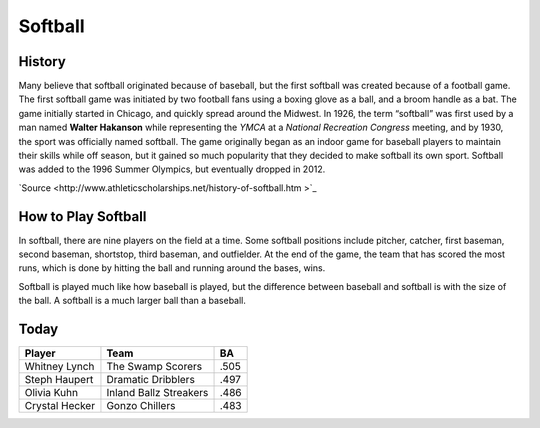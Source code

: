 Softball
========

.. image:: softball.png
   :height: 150px
   :width: 150px
   :scale: 100 %
   :alt: alternate text
   :align: center

History
-------
Many believe that softball originated because of baseball, but the first softball was created because of a football game. The first softball game was initiated by two football fans using a boxing glove as a ball, and a broom handle as a bat. The game initially started in Chicago, and quickly spread around the Midwest. In 1926, the term “softball” was first used by a man named **Walter Hakanson** while representing the *YMCA* at a *National Recreation Congress* meeting, and by 1930, the sport was officially named softball. The game originally began as an indoor game for baseball players to maintain their skills while off season, but it gained so much popularity that they decided to make softball its own sport. Softball was added to the 1996 Summer Olympics, but eventually dropped in 2012.

`Source <http://www.athleticscholarships.net/history-of-softball.htm >`_

How to Play Softball
--------------------

In softball, there are nine players on the field at a time. Some softball positions include pitcher, catcher, first baseman, second baseman, shortstop, third baseman, and outfielder. At the end of the game, the team that has scored the most runs, which is done by hitting the ball and running around the bases, wins.

Softball is played much like how baseball is played, but the difference between baseball and softball is with the size of the ball. A softball is a much larger ball than a baseball. 

Today
-----
+-----------------+--------------------------+-------------+
|Player           | Team                     | BA          |
+=================+==========================+=============+
| Whitney Lynch   | The Swamp Scorers        | .505        |
+-----------------+--------------------------+-------------+
| Steph Haupert   | Dramatic Dribblers       | .497        |
+-----------------+--------------------------+-------------+
|  Olivia Kuhn    | Inland Ballz Streakers   | .486        |
+-----------------+--------------------------+-------------+
| Crystal Hecker  | Gonzo Chillers           | .483        |
+-----------------+--------------------------+-------------+